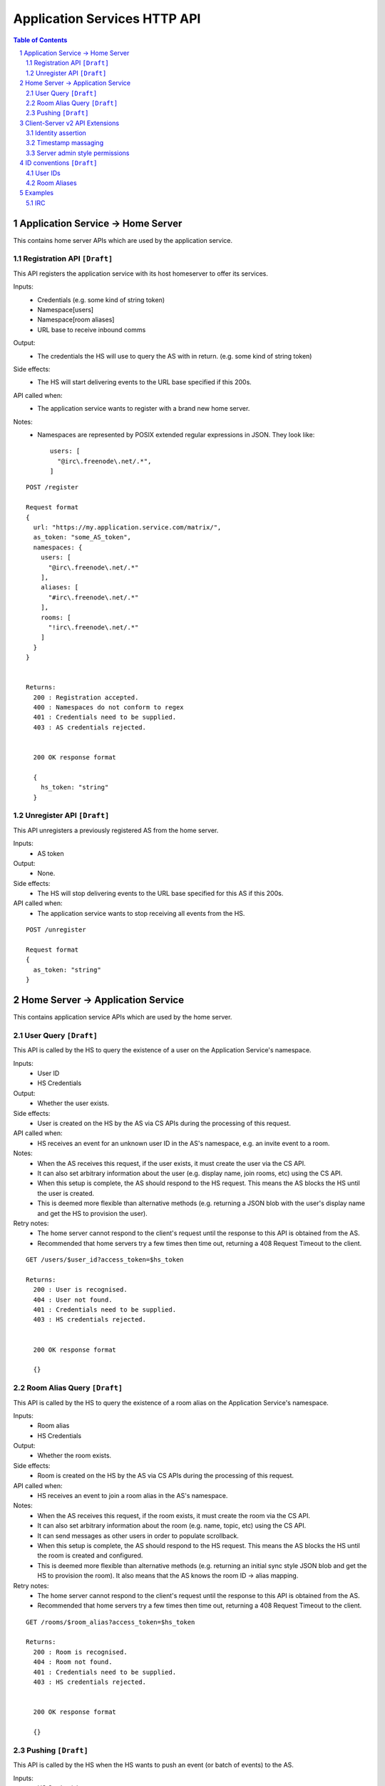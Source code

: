 Application Services HTTP API
=============================

.. contents:: Table of Contents
.. sectnum::

Application Service -> Home Server
----------------------------------
This contains home server APIs which are used by the application service.

Registration API ``[Draft]``
~~~~~~~~~~~~~~~~~~~~~~~~~~~~

This API registers the application service with its host homeserver to offer its
services.

Inputs:
 - Credentials (e.g. some kind of string token)
 - Namespace[users]
 - Namespace[room aliases]
 - URL base to receive inbound comms
Output:
 - The credentials the HS will use to query the AS with in return. (e.g. some 
   kind of string token)
Side effects:
 - The HS will start delivering events to the URL base specified if this 200s.
API called when:
 - The application service wants to register with a brand new home server.
Notes:
 - Namespaces are represented by POSIX extended regular expressions in JSON. 
   They look like::

     users: [
       "@irc\.freenode\.net/.*", 
     ]

::

 POST /register
 
 Request format
 {
   url: "https://my.application.service.com/matrix/",
   as_token: "some_AS_token",
   namespaces: {
     users: [
       "@irc\.freenode\.net/.*"
     ],
     aliases: [
       "#irc\.freenode\.net/.*"
     ],
     rooms: [
       "!irc\.freenode\.net/.*"
     ]
   }
 }
 
 
 Returns:
   200 : Registration accepted.
   400 : Namespaces do not conform to regex
   401 : Credentials need to be supplied.
   403 : AS credentials rejected.
 
 
   200 OK response format
 
   {
     hs_token: "string"
   }
   
Unregister API ``[Draft]``
~~~~~~~~~~~~~~~~~~~~~~~~~~
This API unregisters a previously registered AS from the home server.

Inputs:
 - AS token
Output:
 - None.
Side effects:
 - The HS will stop delivering events to the URL base specified for this AS if 
   this 200s.
API called when:
 - The application service wants to stop receiving all events from the HS.
 
::

  POST /unregister

  Request format
  {
    as_token: "string"
  }


Home Server -> Application Service
----------------------------------
This contains application service APIs which are used by the home server.

User Query ``[Draft]``
~~~~~~~~~~~~~~~~~~~~~~

This API is called by the HS to query the existence of a user on the Application
Service's namespace.

Inputs:
 - User ID
 - HS Credentials
Output:
 - Whether the user exists.
Side effects:
 - User is created on the HS by the AS via CS APIs during the processing of this request.
API called when:
 - HS receives an event for an unknown user ID in the AS's namespace, e.g. an
   invite event to a room.
Notes:
 - When the AS receives this request, if the user exists, it must create the user via
   the CS API.
 - It can also set arbitrary information about the user (e.g. display name, join rooms, etc)
   using the CS API.
 - When this setup is complete, the AS should respond to the HS request. This means the AS 
   blocks the HS until the user is created.
 - This is deemed more flexible than alternative methods (e.g. returning a JSON blob with the
   user's display name and get the HS to provision the user).
Retry notes:
 - The home server cannot respond to the client's request until the response to
   this API is obtained from the AS.
 - Recommended that home servers try a few times then time out, returning a
   408 Request Timeout to the client.
   
::

 GET /users/$user_id?access_token=$hs_token
 
 Returns:
   200 : User is recognised.
   404 : User not found.
   401 : Credentials need to be supplied.
   403 : HS credentials rejected.
 
 
   200 OK response format
 
   {}
   
Room Alias Query ``[Draft]``
~~~~~~~~~~~~~~~~~~~~~~~~~~~~
This API is called by the HS to query the existence of a room alias on the 
Application Service's namespace.

Inputs:
 - Room alias
 - HS Credentials
Output:
 - Whether the room exists.
Side effects:
 - Room is created on the HS by the AS via CS APIs during the processing of 
   this request.
API called when:
 - HS receives an event to join a room alias in the AS's namespace.
Notes:
 - When the AS receives this request, if the room exists, it must create the room via
   the CS API.
 - It can also set arbitrary information about the room (e.g. name, topic, etc)
   using the CS API.
 - It can send messages as other users in order to populate scrollback.
 - When this setup is complete, the AS should respond to the HS request. This means the AS 
   blocks the HS until the room is created and configured.
 - This is deemed more flexible than alternative methods (e.g. returning an initial sync
   style JSON blob and get the HS to provision the room). It also means that the AS knows
   the room ID -> alias mapping.
Retry notes:
 - The home server cannot respond to the client's request until the response to
   this API is obtained from the AS.
 - Recommended that home servers try a few times then time out, returning a
   408 Request Timeout to the client.
 
::

 GET /rooms/$room_alias?access_token=$hs_token
 
 Returns:
   200 : Room is recognised.
   404 : Room not found.
   401 : Credentials need to be supplied.
   403 : HS credentials rejected.
 
 
   200 OK response format
 
   {}

Pushing ``[Draft]``
~~~~~~~~~~~~~~~~~~~
This API is called by the HS when the HS wants to push an event (or batch of 
events) to the AS.

Inputs:
 - HS Credentials
 - Event(s) to give to the AS
 - HS-generated transaction ID
Output:
 - None. 

Data flows:

::

 Typical
 HS ---> AS : Home server sends events with transaction ID T.
    <---    : AS sends back 200 OK.
    
 AS ACK Lost
 HS ---> AS : Home server sends events with transaction ID T.
    <-/-    : AS 200 OK is lost.
 HS ---> AS : Home server retries with the same transaction ID of T.
    <---    : AS sends back 200 OK. If the AS had processed these events 
              already, it can NO-OP this request (and it knows if it is the same
              events based on the transacton ID).
            

Retry notes:
 - If the HS fails to pass on the events to the AS, it must retry the request.
 - Since ASes by definition cannot alter the traffic being passed to it (unlike
   say, a Policy Server), these requests can be done in parallel to general HS
   processing; the HS doesn't need to block whilst doing this.
 - Home servers should use exponential backoff as their retry algorithm.
 - Home servers MUST NOT alter (e.g. add more) events they were going to 
   send within that transaction ID on retries, as the AS may have already 
   processed the events.
    
Ordering notes:
 - The events sent to the AS should be linearised, as they are from the event
   stream.
 - The home server will need to maintain a queue of transactions to send to 
   the AS.

::

  PUT /transactions/$transaction_id?access_token=$hs_token
 
  Request format
  {
    events: [
      ...
    ]
  }

Client-Server v2 API Extensions
-------------------------------

Identity assertion
~~~~~~~~~~~~~~~~~~
The client-server API infers the user ID from the ``access_token`` provided in 
every request. It would be an annoying amount of book-keeping to maintain tokens
for every virtual user. It would be preferable if the application service could
use the CS API with its own ``as_token`` instead, and specify the virtual user
they wish to be acting on behalf of. For real users, this would require 
additional permissions granting the AS permission to masquerade as a matrix user.

Inputs:
 - Application service token (``access_token``)

 Either:
   - User ID in the AS namespace to act as.
 Or:
   - OAuth2 token of real user (which may end up being an access token) 
Notes:
 - This will apply on all aspects of the CS API, except for Account Management.
 - The ``as_token`` is inserted into ``access_token`` which is usually where the
   client token is. This is done on purpose to allow application services to 
   reuse client SDKs.

::

 /path?access_token=$token&user_id=$userid

 Query Parameters:
   access_token: The application service token
   user_id: The desired user ID to act as.
   
 /path?access_token=$token&user_token=$token

 Query Parameters:
   access_token: The application service token
   user_token: The token granted to the AS by the real user

Timestamp massaging
~~~~~~~~~~~~~~~~~~~
The application service may want to inject events at a certain time (reflecting
the time on the network they are tracking e.g. irc, xmpp). Application services
need to be able to adjust the ``origin_server_ts`` value to do this.

Inputs:
 - Application service token (``as_token``)
 - Desired timestamp
Notes:
 - This will only apply when sending events.
 
::

 /path?access_token=$token&ts=$timestamp

 Query Parameters added to the send event APIs only:
   access_token: The application service token
   ts: The desired timestamp

Server admin style permissions
~~~~~~~~~~~~~~~~~~~~~~~~~~~~~~
The home server needs to give the application service *full control* over its
namespace, both for users and for room aliases. This means that the AS should
be able to create/edit/delete any room alias in its namespace, as well as
create/delete any user in its namespace. No additional API changes need to be
made in order for control of room aliases to be granted to the AS. Creation of
users needs API changes in order to:

- Work around captchas.
- Have a 'passwordless' user.

This involves bypassing the registration flows entirely. This is achieved by
including the AS token on a ``/register`` request, along with a login type of
``m.login.application_service`` to set the desired user ID without a password.

::

  /register?access_token=$as_token
  
  Content:
  {
    type: "m.login.application_service",
    user: "<desired user localpart in AS namespace>"
  }
  
Application services which attempt to create users or aliases *outside* of
their defined namespaces will receive an error code ``M_EXCLUSIVE``. Similarly,
normal users who attempt to create users or alises *inside* an application
service-defined namespace will receive the same ``M_EXCLUSIVE`` error code.

ID conventions ``[Draft]``
-------------------------
.. NOTE::
  - Giving HSes the freedom to namespace still feels like the Right Thing here.
  - Exposing a public API provides the consistency which was the main complaint
    against namespacing.
  - This may have knock-on effects for the AS registration API. E.g. why don't
    we let ASes specify the *URI* regex they want?

This concerns the well-defined conventions for mapping 3P network IDs to matrix
IDs, which we expect clients to be able to do by themselves.

User IDs
~~~~~~~~
Matrix users may wish to directly contact a virtual user, e.g. to send an email.
The URI format is a well-structured way to represent a number of different ID
types, including:

- MSISDNs (``tel``)
- Email addresses (``mailto``)
- IRC nicks (``irc`` - https://tools.ietf.org/html/draft-butcher-irc-url-04)
- XMPP (xep-0032)
- SIP URIs (RFC 3261)

As a result, virtual user IDs SHOULD relate to their URI counterpart. This
mapping from URI to user ID can be expressed in a number of ways:

- Expose a C-S API on the HS which takes URIs and responds with user IDs.
- Munge the URI with the user ID.

Exposing an API would allow HSes to internally map user IDs however they like,
at the cost of an extra round trip (of which the response can be cached).
Munging the URI would allow clients to apply the mapping locally, but would force
user X on service Y to always map to the same munged user ID. Considering the
exposed API could just be applying this munging, there is more flexibility if
an API is exposed. 

::

  GET /_matrix/app/v1/user?uri=$url_encoded_uri
  
  Returns 200 OK:
  {
    user_id: <complete user ID on local HS>
  }

Room Aliases
~~~~~~~~~~~~
We may want to expose some 3P network rooms so Matrix users can join them directly,
e.g. IRC rooms. We don't want to expose every 3P network room though, e.g. mailto,
tel. Rooms which are publicly accessible (e.g. IRC rooms) can be exposed as an alias by
the application service. Private rooms (e.g. sending an email to someone) should not
be exposed in this way, but should instead operate using normal invite/join semantics.
Therefore, the ID conventions discussed below are only valid for public rooms which 
expose room aliases.

Matrix users may wish to join XMPP rooms (e.g. using XEP-0045) or IRC rooms. In both
cases, these rooms can be expressed as URIs. For consistency, these "room" URIs 
SHOULD be mapped in the same way as "user" URIs.

::

  GET /_matrix/app/v1/alias?uri=$url_encoded_uri
  
  Returns 200 OK:
  {
    alias: <complete room alias on local HS>
  }
  
Examples
--------
.. NOTE::
  - User/Alias namespaces are subject to change depending on ID conventions.

IRC
~~~
Pre-conditions:
  - Server admin stores the AS token "T_a" on the home server.
  - Home server has a token "T_h".
  - Home server has the domain "hsdomain.com"

1. Application service registration
::
  
  AS -> HS: Registers itself with the home server
  POST /register 
  {
   url: "https://someapp.com/matrix",
   as_token: "T_a",
   namespaces: {
     users: [
       "@irc\.freenode\.net/.*"
     ],
     aliases: [
       "#irc\.freenode\.net/.*"
     ],
     rooms: [
       "!irc\.freenode\.net/.*"
     ]
   }
  }
  
  Returns 200 OK:
  {
    hs_token: "T_h"
  }

2. IRC user "Bob" says "hello?" on "#matrix" at timestamp 1421416883133:
::  

  - AS stores message as potential scrollback.
  - Nothing happens as no Matrix users are in the room.
 
3. Matrix user "@alice:hsdomain.com" wants to join "#matrix":
::

  User -> HS: Request to join "#irc.freenode.net/#matrix:hsdomain.com"
  
  HS -> AS: Room Query "#irc.freenode.net/#matrix:hsdomain.com"
  GET /rooms/%23irc.freenode.net%2F%23matrix%3Ahsdomain.com?access_token=T_h
  [Starts blocking]
    AS -> HS: Creates room. Gets room ID "!aasaasasa:hsdomain.com".
    AS -> HS: Sets room name to "#matrix".
    AS -> HS: Sends message as ""@irc.freenode.net/Bob:hsdomain.com"
      PUT /rooms/%21aasaasasa%3Ahsdomain.com/send/m.room.message
                      ?access_token=T_a
                      &user_id=%40irc.freenode.net%2FBob%3Ahsdomain.com
                      &ts=1421416883133
      {
        body: "hello?"
        msgtype: "m.text"
      }
    HS -> AS: User Query "@irc.freenode.net/Bob:hsdomain.com"
      GET /users/%40irc.freenode.net%2FBob%3Ahsdomain.com?access_token=T_h
      [Starts blocking]
        AS -> HS: Creates user using CS API extension.
          POST /register?access_token=T_a
          {
            type: "m.login.application_service",
            user: "irc.freenode.net/Bob"
          }
        AS -> HS: Set user display name to "Bob".
      [Finishes blocking]
  [Finished blocking]
  
  - HS sends room information back to client.
  
4. @alice:hsdomain.com says "hi!" in this room:
::

  User -> HS: Send message "hi!" in room !aasaasasa:hsdomain.com
  
  - HS sends message.
  - HS sees the room ID is in the AS namespace and pushes it to the AS.
    
  HS -> AS: Push event
  PUT /transactions/1?access_token=T_h
  {
    events: [
      {
        content: {
          body: "hi!",
          msgtype: "m.text"
        },
        origin_server_ts: <generated by hs>,
        user_id: "@alice:hsdomain.com",
        room_id: "!aasaasasa:hsdomain.com",
        type: "m.room.message"
      }
    ]
  }
  
  - AS passes this through to IRC.
  
 
5. IRC user "Bob" says "what's up?" on "#matrix" at timestamp 1421418084816:
::

  IRC -> AS: "what's up?"
  AS -> HS: Send message via CS API extension
  PUT /rooms/%21aasaasasa%3Ahsdomain.com/send/m.room.message
                  ?access_token=T_a
                  &user_id=%40irc.freenode.net%2FBob%3Ahsdomain.com
                  &ts=1421418084816
  {
    body: "what's up?"
    msgtype: "m.text"
  }
  
  - HS modifies the user_id and origin_server_ts on the event and sends it.
